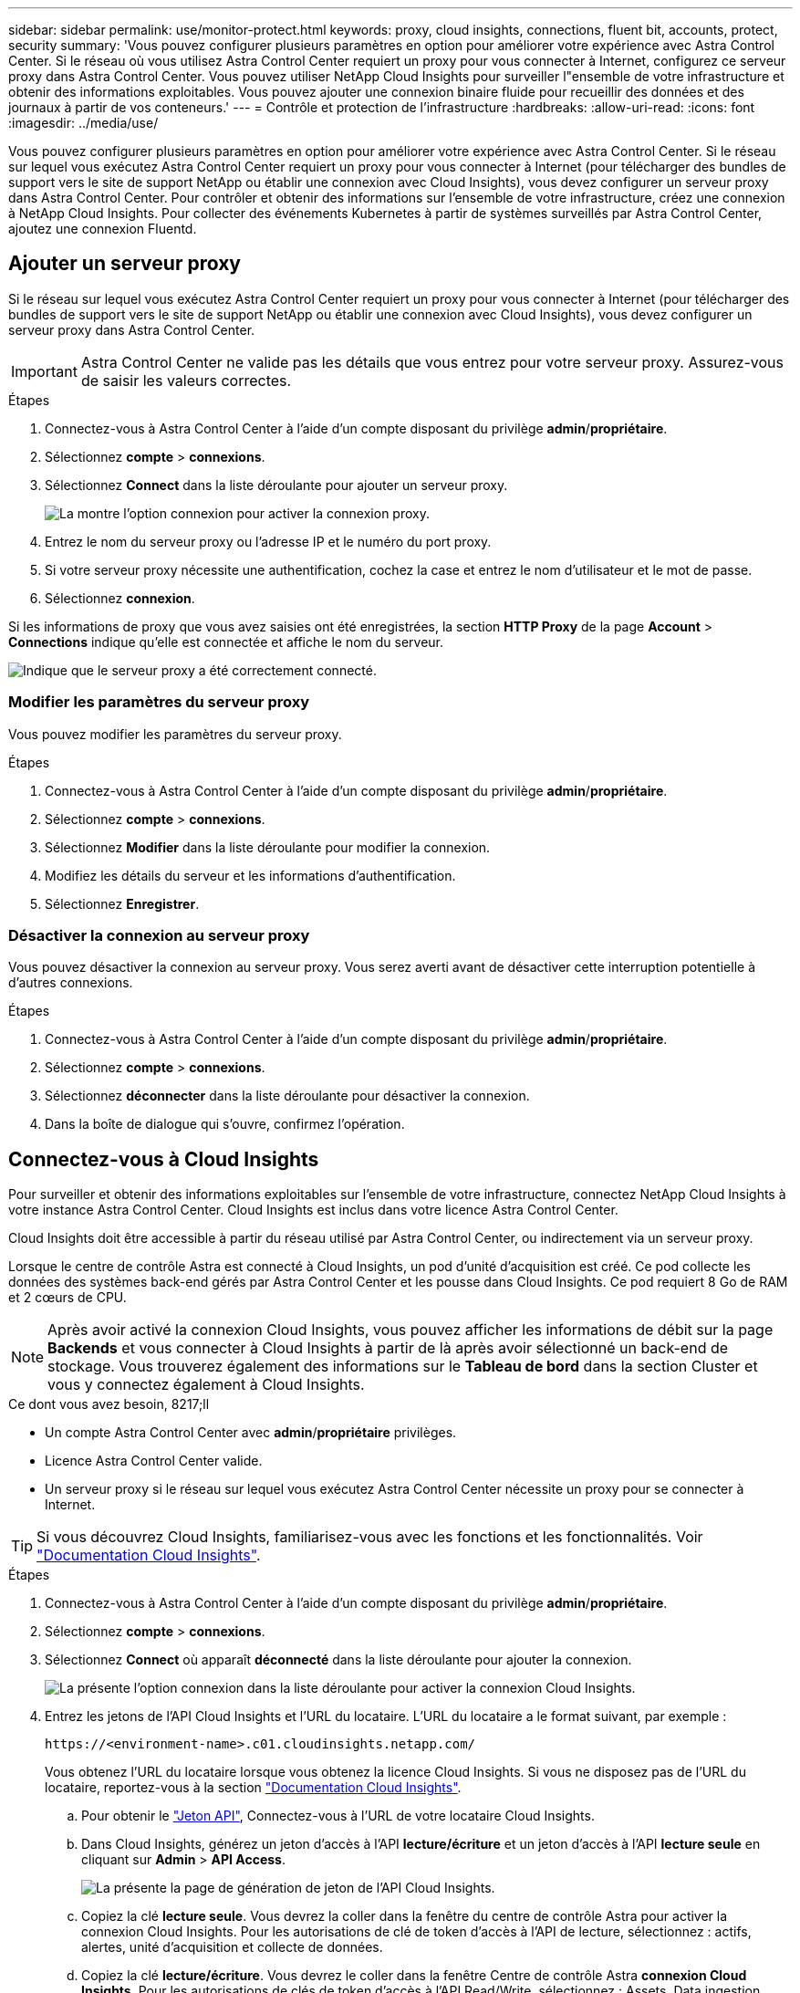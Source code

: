 ---
sidebar: sidebar 
permalink: use/monitor-protect.html 
keywords: proxy, cloud insights, connections, fluent bit, accounts, protect, security 
summary: 'Vous pouvez configurer plusieurs paramètres en option pour améliorer votre expérience avec Astra Control Center. Si le réseau où vous utilisez Astra Control Center requiert un proxy pour vous connecter à Internet, configurez ce serveur proxy dans Astra Control Center. Vous pouvez utiliser NetApp Cloud Insights pour surveiller l"ensemble de votre infrastructure et obtenir des informations exploitables. Vous pouvez ajouter une connexion binaire fluide pour recueillir des données et des journaux à partir de vos conteneurs.' 
---
= Contrôle et protection de l'infrastructure
:hardbreaks:
:allow-uri-read: 
:icons: font
:imagesdir: ../media/use/


Vous pouvez configurer plusieurs paramètres en option pour améliorer votre expérience avec Astra Control Center. Si le réseau sur lequel vous exécutez Astra Control Center requiert un proxy pour vous connecter à Internet (pour télécharger des bundles de support vers le site de support NetApp ou établir une connexion avec Cloud Insights), vous devez configurer un serveur proxy dans Astra Control Center. Pour contrôler et obtenir des informations sur l'ensemble de votre infrastructure, créez une connexion à NetApp Cloud Insights. Pour collecter des événements Kubernetes à partir de systèmes surveillés par Astra Control Center, ajoutez une connexion Fluentd.



== Ajouter un serveur proxy

Si le réseau sur lequel vous exécutez Astra Control Center requiert un proxy pour vous connecter à Internet (pour télécharger des bundles de support vers le site de support NetApp ou établir une connexion avec Cloud Insights), vous devez configurer un serveur proxy dans Astra Control Center.


IMPORTANT: Astra Control Center ne valide pas les détails que vous entrez pour votre serveur proxy. Assurez-vous de saisir les valeurs correctes.

.Étapes
. Connectez-vous à Astra Control Center à l'aide d'un compte disposant du privilège *admin*/*propriétaire*.
. Sélectionnez *compte* > *connexions*.
. Sélectionnez *Connect* dans la liste déroulante pour ajouter un serveur proxy.
+
image:proxy-connect.png["La montre l'option connexion pour activer la connexion proxy."]

. Entrez le nom du serveur proxy ou l'adresse IP et le numéro du port proxy.
. Si votre serveur proxy nécessite une authentification, cochez la case et entrez le nom d'utilisateur et le mot de passe.
. Sélectionnez *connexion*.


Si les informations de proxy que vous avez saisies ont été enregistrées, la section *HTTP Proxy* de la page *Account* > *Connections* indique qu'elle est connectée et affiche le nom du serveur.

image:proxy-new.png["Indique que le serveur proxy a été correctement connecté."]



=== Modifier les paramètres du serveur proxy

Vous pouvez modifier les paramètres du serveur proxy.

.Étapes
. Connectez-vous à Astra Control Center à l'aide d'un compte disposant du privilège *admin*/*propriétaire*.
. Sélectionnez *compte* > *connexions*.
. Sélectionnez *Modifier* dans la liste déroulante pour modifier la connexion.
. Modifiez les détails du serveur et les informations d'authentification.
. Sélectionnez *Enregistrer*.




=== Désactiver la connexion au serveur proxy

Vous pouvez désactiver la connexion au serveur proxy. Vous serez averti avant de désactiver cette interruption potentielle à d'autres connexions.

.Étapes
. Connectez-vous à Astra Control Center à l'aide d'un compte disposant du privilège *admin*/*propriétaire*.
. Sélectionnez *compte* > *connexions*.
. Sélectionnez *déconnecter* dans la liste déroulante pour désactiver la connexion.
. Dans la boîte de dialogue qui s'ouvre, confirmez l'opération.




== Connectez-vous à Cloud Insights

Pour surveiller et obtenir des informations exploitables sur l'ensemble de votre infrastructure, connectez NetApp Cloud Insights à votre instance Astra Control Center. Cloud Insights est inclus dans votre licence Astra Control Center.

Cloud Insights doit être accessible à partir du réseau utilisé par Astra Control Center, ou indirectement via un serveur proxy.

Lorsque le centre de contrôle Astra est connecté à Cloud Insights, un pod d'unité d'acquisition est créé. Ce pod collecte les données des systèmes back-end gérés par Astra Control Center et les pousse dans Cloud Insights. Ce pod requiert 8 Go de RAM et 2 cœurs de CPU.


NOTE: Après avoir activé la connexion Cloud Insights, vous pouvez afficher les informations de débit sur la page *Backends* et vous connecter à Cloud Insights à partir de là après avoir sélectionné un back-end de stockage. Vous trouverez également des informations sur le *Tableau de bord* dans la section Cluster et vous y connectez également à Cloud Insights.

.Ce dont vous avez besoin, 8217;ll
* Un compte Astra Control Center avec *admin*/*propriétaire* privilèges.
* Licence Astra Control Center valide.
* Un serveur proxy si le réseau sur lequel vous exécutez Astra Control Center nécessite un proxy pour se connecter à Internet.



TIP: Si vous découvrez Cloud Insights, familiarisez-vous avec les fonctions et les fonctionnalités. Voir link:https://docs.netapp.com/us-en/cloudinsights/index.html["Documentation Cloud Insights"^].

.Étapes
. Connectez-vous à Astra Control Center à l'aide d'un compte disposant du privilège *admin*/*propriétaire*.
. Sélectionnez *compte* > *connexions*.
. Sélectionnez *Connect* où apparaît *déconnecté* dans la liste déroulante pour ajouter la connexion.
+
image:ci-connect.png["La présente l'option connexion dans la liste déroulante pour activer la connexion Cloud Insights."]

. Entrez les jetons de l'API Cloud Insights et l'URL du locataire. L'URL du locataire a le format suivant, par exemple :
+
[listing]
----
https://<environment-name>.c01.cloudinsights.netapp.com/
----
+
Vous obtenez l'URL du locataire lorsque vous obtenez la licence Cloud Insights. Si vous ne disposez pas de l'URL du locataire, reportez-vous à la section link:https://docs.netapp.com/us-en/cloudinsights/task_cloud_insights_onboarding_1.html["Documentation Cloud Insights"^].

+
.. Pour obtenir le link:https://docs.netapp.com/us-en/cloudinsights/API_Overview.html#api-access-tokens["Jeton API"^], Connectez-vous à l'URL de votre locataire Cloud Insights.
.. Dans Cloud Insights, générez un jeton d'accès à l'API *lecture/écriture* et un jeton d'accès à l'API *lecture seule* en cliquant sur *Admin* > *API Access*.
+
image:cloud-insights-api.png["La présente la page de génération de jeton de l'API Cloud Insights."]

.. Copiez la clé *lecture seule*. Vous devrez la coller dans la fenêtre du centre de contrôle Astra pour activer la connexion Cloud Insights. Pour les autorisations de clé de token d'accès à l'API de lecture, sélectionnez : actifs, alertes, unité d'acquisition et collecte de données.
.. Copiez la clé *lecture/écriture*. Vous devrez le coller dans la fenêtre Centre de contrôle Astra *connexion Cloud Insights*. Pour les autorisations de clés de token d'accès à l'API Read/Write, sélectionnez : Assets, Data ingestion, gestion des journaux, unité d'acquisition, Et collecte de données.
+

NOTE: Nous vous recommandons de générer une clé *lecture seule* et une clé *lecture/écriture*, et de ne pas utiliser la même clé à ces deux fins. Par défaut, la période d'expiration du token est définie sur un an. Nous vous recommandons de conserver la sélection par défaut pour donner au token la durée maximale avant son expiration. Si votre jeton expire, la télémétrie s'arrête.

.. Collez les clés que vous avez copiées de Cloud Insights dans le centre de contrôle Astra.


. Sélectionnez *connexion*.



IMPORTANT: Après avoir sélectionné *connexion,* l'état de la connexion devient *en attente* dans la section *Cloud Insights* de la page *compte* > *connexions*. Il peut y avoir quelques minutes pour que la connexion soit activée et que l'état passe à *Connected*.


NOTE: Pour passer facilement entre le centre de contrôle Astra et les interfaces utilisateur Cloud Insights, assurez-vous d'être connecté aux deux.



=== Afficher les données dans Cloud Insights

Si la connexion a réussi, la section *Cloud Insights* de la page *compte* > *connexions* indique qu'elle est connectée et affiche l'URL du locataire. Vous pouvez accéder à Cloud Insights pour consulter les données reçues et affichées avec succès.

image:cloud-insights.png["La présente la connexion Cloud Insights activée dans l'interface utilisateur du centre de contrôle Astra."]

Si la connexion a échoué pour une raison quelconque, l'état indique *FAILED*. Vous pouvez trouver la raison de l'échec sous *Notifications* en haut à droite de l'interface utilisateur.

image:cloud-insights-notifications.png["Affiche le message d'erreur en cas d'échec de la connexion Cloud Insights."]

Vous pouvez également trouver les mêmes informations sous *compte* > *Notifications*.

À partir du Centre de contrôle Astra, vous pouvez afficher les informations sur le débit sur la page *Backends* et vous connecter à Cloud Insights à partir d'ici après avoir sélectionné un back-end de stockage.image:throughput.png["Affiche les informations sur le débit sur la page Backends dans Astra Control Center."]

Pour accéder directement à Cloud Insights, sélectionnez l'icône *Cloud Insights* située en regard de l'image de metrics.

Vous pouvez également trouver les informations sur le *Dashboard*.

image:dashboard-ci.png["Affiche l'icône Cloud Insights sur le Tableau de bord."]


IMPORTANT: Après l'activation de la connexion Cloud Insights, si vous supprimez les systèmes back-end ajoutés dans Astra Control Center, le système back-end cesse de créer des rapports avec Cloud Insights.



=== Modifier la connexion Cloud Insights

Vous pouvez modifier la connexion Cloud Insights.


NOTE: Vous pouvez uniquement modifier les clés API. Pour modifier l'URL du locataire Cloud Insights, nous vous recommandons de déconnecter la connexion Cloud Insights et de vous connecter à la nouvelle URL.

.Étapes
. Connectez-vous à Astra Control Center à l'aide d'un compte disposant du privilège *admin*/*propriétaire*.
. Sélectionnez *compte* > *connexions*.
. Sélectionnez *Modifier* dans la liste déroulante pour modifier la connexion.
. Modifiez les paramètres de connexion Cloud Insights.
. Sélectionnez *Enregistrer*.




=== Désactiver la connexion Cloud Insights

Vous pouvez désactiver la connexion Cloud Insights pour un cluster Kubernetes géré par Astra Control Center. La désactivation de la connexion Cloud Insights ne supprime pas les données de télémétrie déjà chargées sur Cloud Insights.

.Étapes
. Connectez-vous à Astra Control Center à l'aide d'un compte disposant du privilège *admin*/*propriétaire*.
. Sélectionnez *compte* > *connexions*.
. Sélectionnez *déconnecter* dans la liste déroulante pour désactiver la connexion.
. Dans la boîte de dialogue qui s'ouvre, confirmez l'opération. Après avoir confirmé l'opération, sur la page *compte* > *connexions*, l'état Cloud Insights devient *en attente*. Le changement d'état prend quelques minutes à *déconnecté*.




== Connectez-vous à Fluentd

Vous pouvez envoyer des journaux (événements Kubernetes) depuis Astra Control Center vers votre terminal Fluentd. La connexion Fluentd est désactivée par défaut.

image:fluentbit.png["La présente un schéma conceptuel des journaux d'événements allant d'Astra à Fluentd."]


NOTE: Seuls les journaux d'événements des clusters gérés sont transférés à Fluentd.

.Ce dont vous avez besoin, 8217;ll
* Un compte Astra Control Center avec *admin*/*propriétaire* privilèges.
* Astra Control Center est installé et exécuté sur un cluster Kubernetes.



IMPORTANT: Astra Control Center ne valide pas les détails que vous entrez pour votre serveur Fluentd. Assurez-vous de saisir les valeurs correctes.

.Étapes
. Connectez-vous à Astra Control Center à l'aide d'un compte disposant du privilège *admin*/*propriétaire*.
. Sélectionnez *compte* > *connexions*.
. Sélectionnez *Connect* dans la liste déroulante où apparaît *déconnecté* pour ajouter la connexion.
+
image:connect-fluentd.png["Affiche l'écran de l'interface utilisateur permettant d'activer la connexion à Fluentd."]

. Entrez l'adresse IP de l'hôte, le numéro de port et la clé partagée pour votre serveur Fluentd.
. Sélectionnez *connexion*.


Si les détails que vous avez entrés pour votre serveur Fluentd ont été enregistrés, la section *Fluentd* de la page *compte* > *connexions* indique qu'il est connecté. Vous pouvez maintenant visiter le serveur Fluentd que vous avez connecté et afficher les journaux d'événements.

Si la connexion a échoué pour une raison quelconque, l'état indique *FAILED*. Vous pouvez trouver la raison de l'échec sous *Notifications* en haut à droite de l'interface utilisateur.

Vous pouvez également trouver les mêmes informations sous *compte* > *Notifications*.


IMPORTANT: Si vous rencontrez des problèmes avec la collecte de journaux, vous devez vous connecter à votre nœud de travail et vous assurer que vos journaux sont disponibles dans `/var/log/containers/`.



=== Modifiez la connexion Fluentd

Vous pouvez modifier la connexion Fluentd à votre instance Astra Control Center.

.Étapes
. Connectez-vous à Astra Control Center à l'aide d'un compte disposant du privilège *admin*/*propriétaire*.
. Sélectionnez *compte* > *connexions*.
. Sélectionnez *Modifier* dans la liste déroulante pour modifier la connexion.
. Modifiez les paramètres du point final Fluentd.
. Sélectionnez *Enregistrer*.




=== Désactivez la connexion Fluentd

Vous pouvez désactiver la connexion Fluentd à votre instance Astra Control Center.

.Étapes
. Connectez-vous à Astra Control Center à l'aide d'un compte disposant du privilège *admin*/*propriétaire*.
. Sélectionnez *compte* > *connexions*.
. Sélectionnez *déconnecter* dans la liste déroulante pour désactiver la connexion.
. Dans la boîte de dialogue qui s'ouvre, confirmez l'opération.

